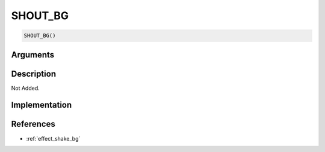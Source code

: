 SHOUT_BG
========================

.. code-block:: text

	SHOUT_BG()


Arguments
------------


Description
-------------

Not Added.

Implementation
-------------


References
-------------
* :ref:`effect_shake_bg`

